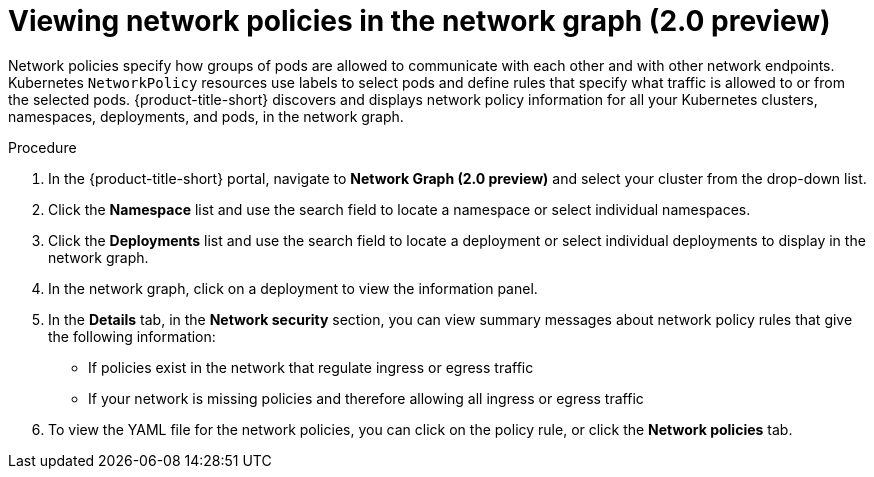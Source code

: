 // Module included in the following assemblies:
//
// * operating/manage-network-policies.adoc
:_content-type: PROCEDURE
[id="view-network-policies-ng20_{context}"]
= Viewing network policies in the network graph (2.0 preview)

[role="_abstract"]
Network policies specify how groups of pods are allowed to communicate with each other and with other network endpoints.
Kubernetes `NetworkPolicy` resources use labels to select pods and define rules that specify what traffic is allowed to or from the selected pods.
{product-title-short} discovers and displays network policy information for all your Kubernetes clusters, namespaces, deployments, and pods, in the network graph.

.Procedure
. In the {product-title-short} portal, navigate to *Network Graph (2.0 preview)* and select your cluster from the drop-down list.
. Click the *Namespace* list and use the search field to locate a namespace or select individual namespaces.
. Click the *Deployments* list and use the search field to locate a deployment or select individual deployments to display in the network graph.
. In the network graph, click on a deployment to view the information panel.
. In the *Details* tab, in the *Network security* section, you can view summary messages about network policy rules that give the following information:
* If policies exist in the network that regulate ingress or egress traffic
* If your network is missing policies and therefore allowing all ingress or egress traffic
. To view the YAML file for the network policies, you can click on the policy rule, or click the *Network policies* tab.

